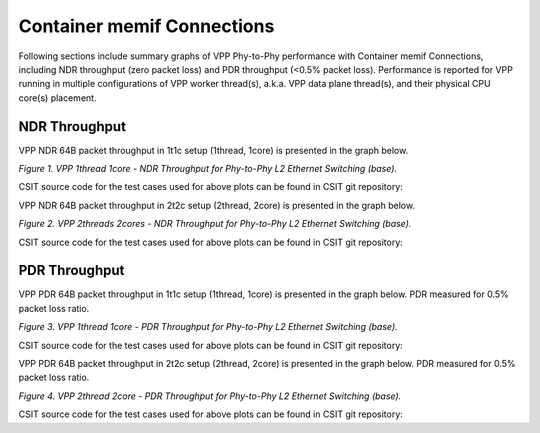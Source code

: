 Container memif Connections
===========================

Following sections include summary graphs of VPP Phy-to-Phy performance
with Container memif Connections, including NDR throughput (zero packet loss)
and PDR throughput (<0.5% packet loss). Performance is reported for VPP
running in multiple configurations of VPP worker thread(s), a.k.a. VPP
data plane thread(s), and their physical CPU core(s) placement.

NDR Throughput
~~~~~~~~~~~~~~

VPP NDR 64B packet throughput in 1t1c setup (1thread, 1core) is presented
in the graph below.

.. raw:: html

    <iframe width="700" height="1000" frameborder="0" scrolling="no" src="../../_static/vpp/64B-1t1c-container-memif-ndrdisc.html"></iframe>

.. raw:: latex

    \begin{figure}[H]
        \centering
            \graphicspath{{../_build/_static/vpp/}}
            \includegraphics[clip, trim=0cm 8cm 5cm 0cm, width=0.70\textwidth]{64B-1t1c-container-memif-ndrdisc}
            \label{fig:64B-1t1c-container-memif-ndrdisc}
    \end{figure}

*Figure 1. VPP 1thread 1core - NDR Throughput for Phy-to-Phy L2 Ethernet
Switching (base).*

CSIT source code for the test cases used for above plots can be found in CSIT
git repository:

.. only:: html

   .. program-output:: cd ../../../../../ && set -x && cd tests/vpp/perf/container_memif && grep -E "64B-1t1c-(eth|dot1q|dot1ad)-(l2xcbase|l2bdbasemaclrn)-.*ndrdisc" *
      :shell:

.. only:: latex

   .. code-block:: bash

      $ cd tests/vpp/perf/container_memif
      $ grep -E "64B-1t1c-(eth|dot1q|dot1ad)-(l2xcbase|l2bdbasemaclrn)-.*ndrdisc" *

VPP NDR 64B packet throughput in 2t2c setup (2thread, 2core) is presented
in the graph below.

.. raw:: html

    <iframe width="700" height="1000" frameborder="0" scrolling="no" src="../../_static/vpp/64B-2t2c-container-memif-ndrdisc.html"></iframe>

.. raw:: latex

    \begin{figure}[H]
        \centering
            \graphicspath{{../_build/_static/vpp/}}
            \includegraphics[clip, trim=0cm 8cm 5cm 0cm, width=0.70\textwidth]{64B-2t2c-container-memif-ndrdisc}
            \label{fig:64B-2t2c-container-memif-ndrdisc}
    \end{figure}

*Figure 2. VPP 2threads 2cores - NDR Throughput for Phy-to-Phy L2 Ethernet
Switching (base).*

CSIT source code for the test cases used for above plots can be found in CSIT
git repository:

.. only:: html

   .. program-output:: cd ../../../../../ && set -x && cd tests/vpp/perf/container_memif && grep -E "64B-2t2c-(eth|dot1q|dot1ad)-(l2xcbase|l2bdbasemaclrn)-.*ndrdisc" *
      :shell:

.. only:: latex

   .. code-block:: bash

      $ cd tests/vpp/perf/container_memif
      $ grep -E "64B-2t2c-(eth|dot1q|dot1ad)-(l2xcbase|l2bdbasemaclrn)-.*ndrdisc" *


PDR Throughput
~~~~~~~~~~~~~~

VPP PDR 64B packet throughput in 1t1c setup (1thread, 1core) is presented
in the graph below. PDR measured for 0.5% packet loss ratio.

.. raw:: html

    <iframe width="700" height="1000" frameborder="0" scrolling="no" src="../../_static/vpp/64B-1t1c-container-memif-pdrdisc.html"></iframe>

.. raw:: latex

    \begin{figure}[H]
        \centering
            \graphicspath{{../_build/_static/vpp/}}
            \includegraphics[clip, trim=0cm 8cm 5cm 0cm, width=0.70\textwidth]{64B-1t1c-container-memif-pdrdisc}
            \label{fig:64B-1t1c-container-memif-pdrdisc}
    \end{figure}

*Figure 3. VPP 1thread 1core - PDR Throughput for Phy-to-Phy L2 Ethernet
Switching (base).*

CSIT source code for the test cases used for above plots can be found in CSIT
git repository:

.. only:: html

   .. program-output:: cd ../../../../../ && set -x && cd tests/vpp/perf/container_memif && grep -E "64B-1t1c-(eth|dot1q|dot1ad)-(l2xcbase|l2bdbasemaclrn)-.*pdrdisc" *
      :shell:

.. only:: latex

   .. code-block:: bash

      $ cd tests/vpp/perf/container_memif
      $ grep -E "64B-1t1c-(eth|dot1q|dot1ad)-(l2xcbase|l2bdbasemaclrn)-.*pdrdisc" *

VPP PDR 64B packet throughput in 2t2c setup (2thread, 2core) is presented
in the graph below. PDR measured for 0.5% packet loss ratio.

.. raw:: html

    <iframe width="700" height="1000" frameborder="0" scrolling="no" src="../../_static/vpp/64B-2t2c-container-memif-pdrdisc.html"></iframe>

.. raw:: latex

    \begin{figure}[H]
        \centering
            \graphicspath{{../_build/_static/vpp/}}
            \includegraphics[clip, trim=0cm 8cm 5cm 0cm, width=0.70\textwidth]{64B-2t2c-container-memif-pdrdisc}
            \label{fig:64B-2t2c-container-memif-pdrdisc}
    \end{figure}

*Figure 4. VPP 2thread 2core - PDR Throughput for Phy-to-Phy L2 Ethernet
Switching (base).*

CSIT source code for the test cases used for above plots can be found in CSIT
git repository:

.. only:: html

   .. program-output:: cd ../../../../../ && set -x && cd tests/vpp/perf/container_memif && grep -E "64B-2t2c-(eth|dot1q|dot1ad)-(l2xcbase|l2bdbasemaclrn)-.*pdrdisc" *
      :shell:

.. only:: latex

   .. code-block:: bash

      $ cd tests/vpp/perf/container_memif
      $ grep -E "64B-2t2c-(eth|dot1q|dot1ad)-(l2xcbase|l2bdbasemaclrn)-.*pdrdisc" *
